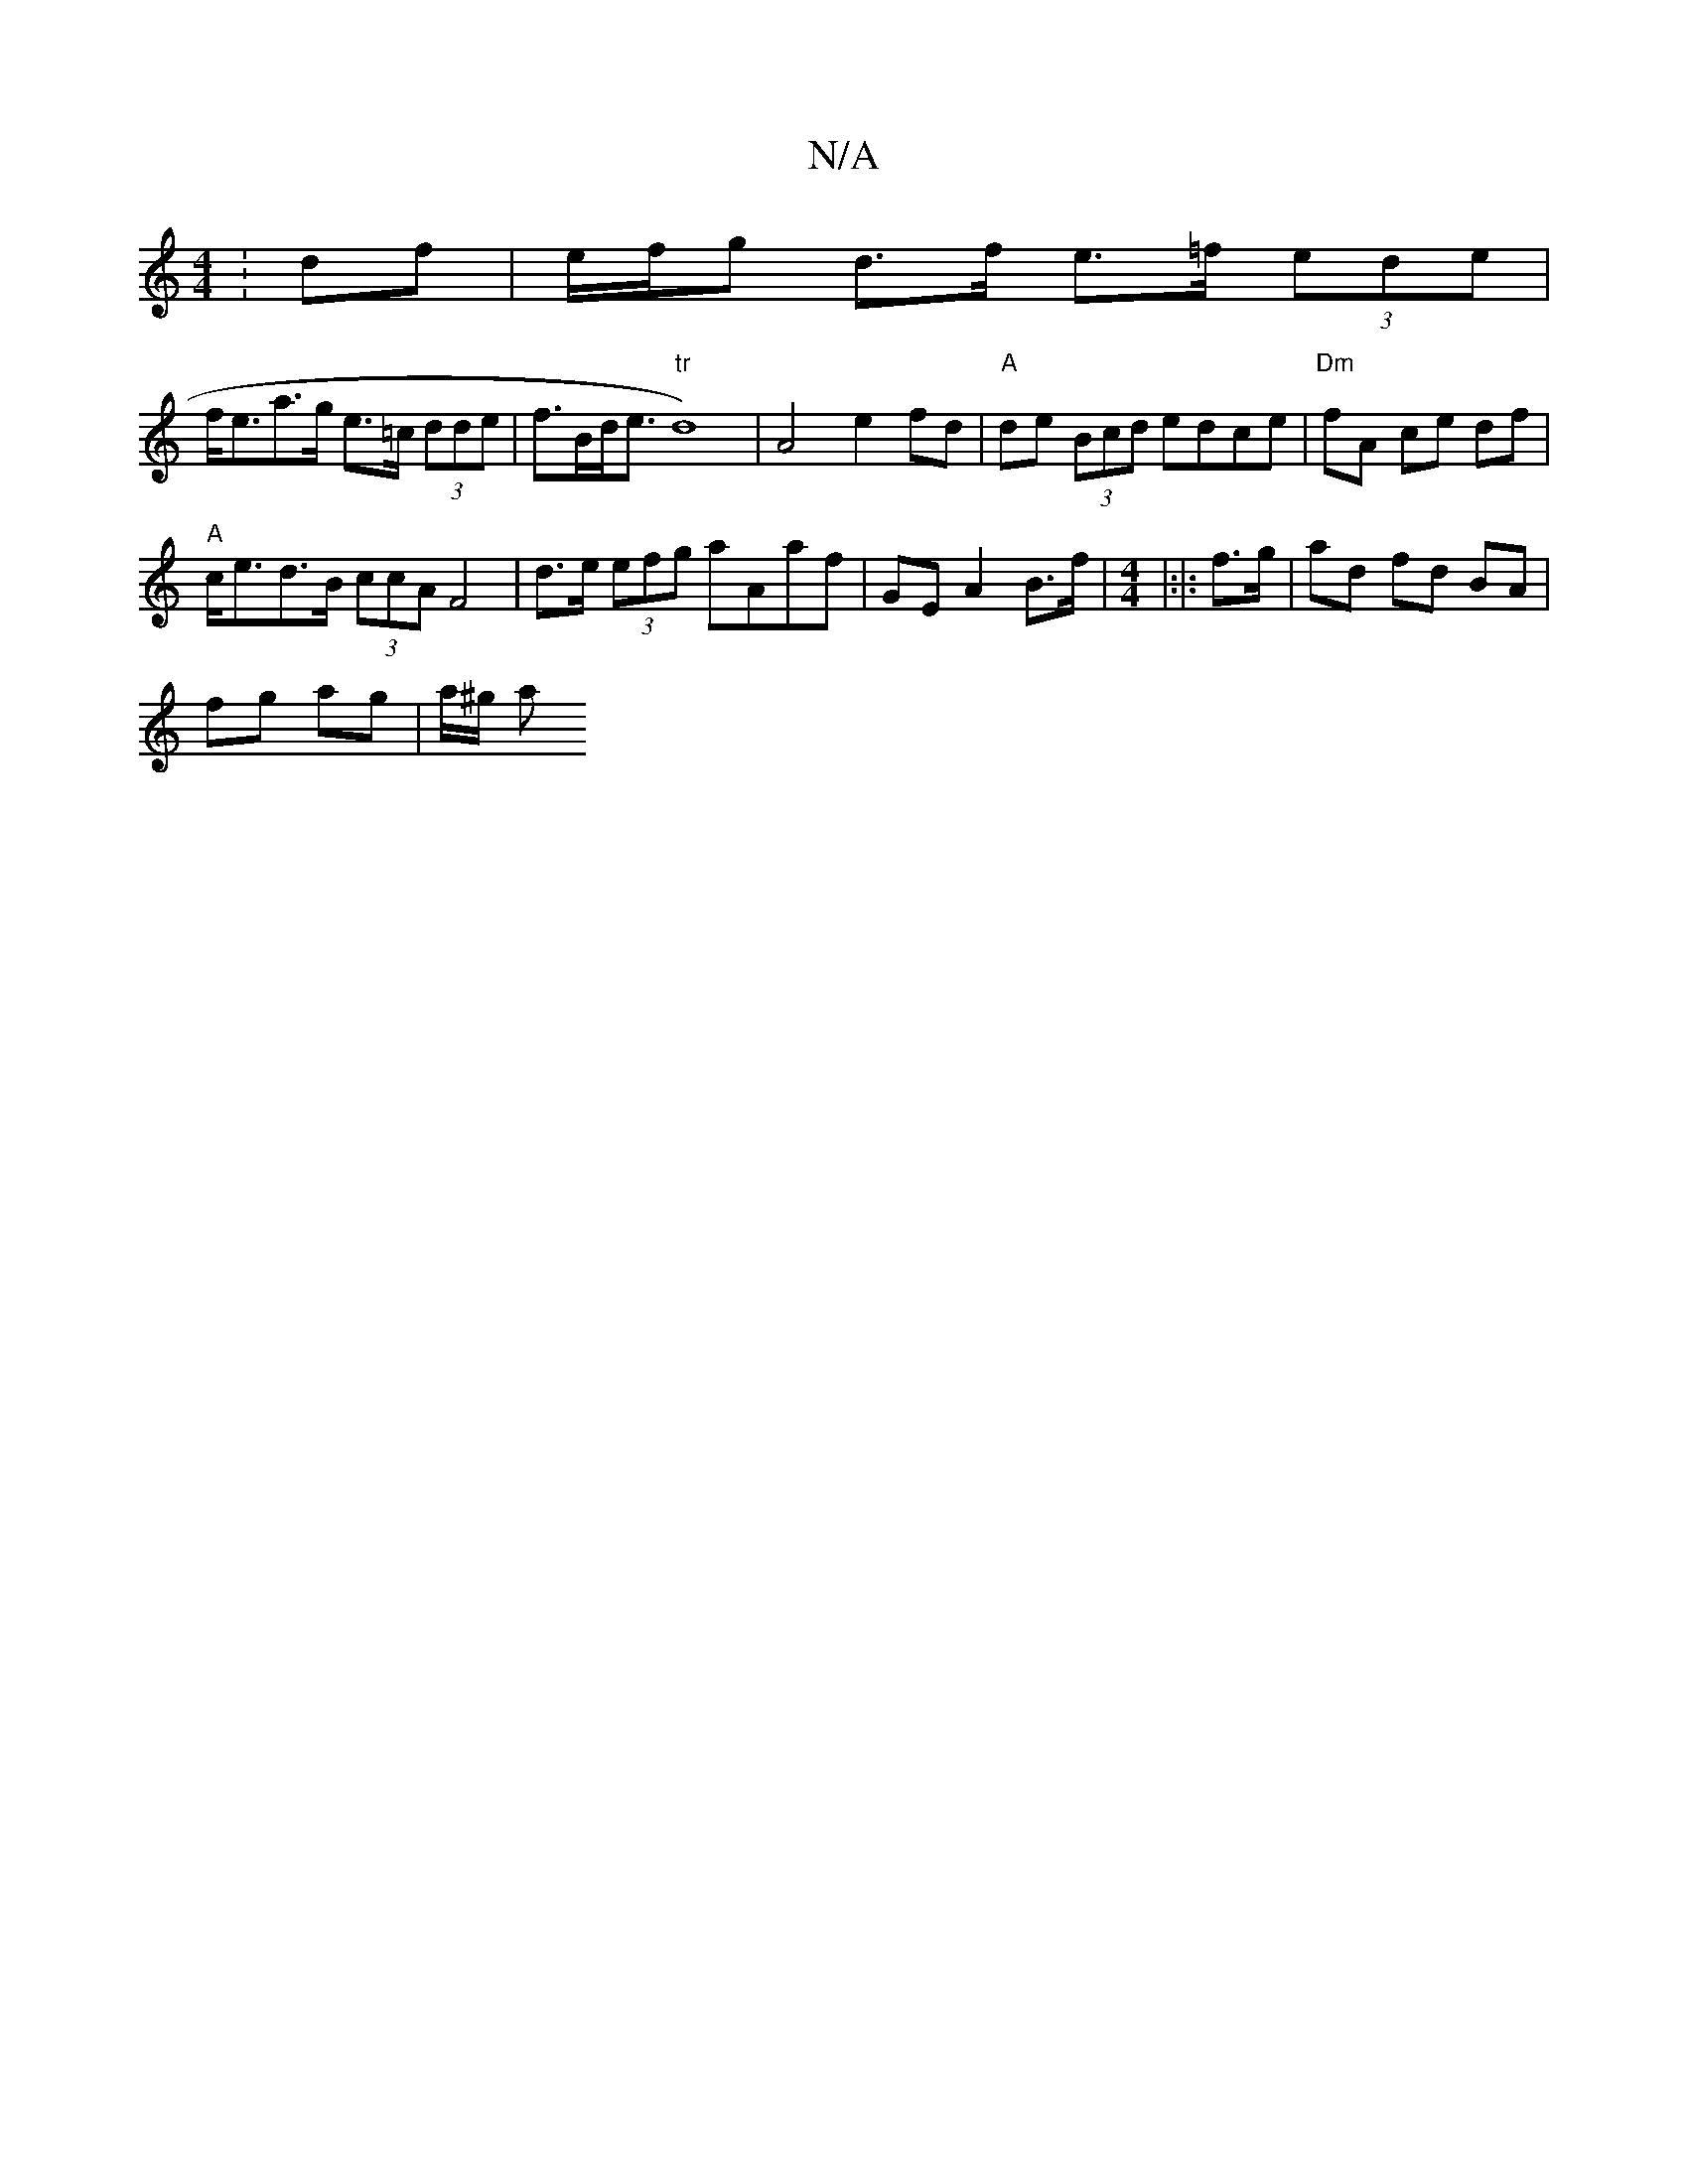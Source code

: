X:1
T:N/A
M:4/4
R:N/A
K:Cmajor
: df | e/f/g d>f e>=f (3 ede |
f<ea>g e>=c (3dde | f>Bd<e "tr"d8)|A4 e2 fd|"A" de (3Bcd edce | "Dm" fA- ce df |
"A"c<ed>B (3ccA F4|d>e (3efg aAaf|GE A2 B>f|[M:4/4]|:|: f>g | ad fd BA |
fg ag | a/^g/ a